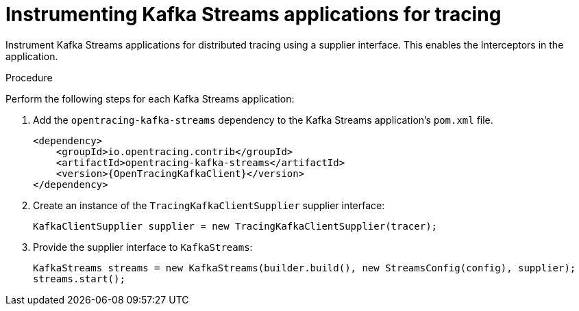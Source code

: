 // Module included in the following assemblies:
//
// assembly-setting-up-tracing-kafka-clients.adoc

[id='proc-instrumenting-kafka-streams-with-tracers-{context}']
= Instrumenting Kafka Streams applications for tracing

Instrument Kafka Streams applications for distributed tracing using a supplier interface. This enables the Interceptors in the application.

.Procedure

Perform the following steps for each Kafka Streams application:

. Add the `opentracing-kafka-streams` dependency to the Kafka Streams application's `pom.xml` file.
+
[source,xml,subs="attributes+"]
----
<dependency>
    <groupId>io.opentracing.contrib</groupId>
    <artifactId>opentracing-kafka-streams</artifactId>
    <version>{OpenTracingKafkaClient}</version>
</dependency>
----

. Create an instance of the `TracingKafkaClientSupplier` supplier interface:
+
[source,java,subs=attributes+]
----
KafkaClientSupplier supplier = new TracingKafkaClientSupplier(tracer);
----

. Provide the supplier interface to `KafkaStreams`:
+
[source,java,subs=attributes+]
----
KafkaStreams streams = new KafkaStreams(builder.build(), new StreamsConfig(config), supplier);
streams.start();
----